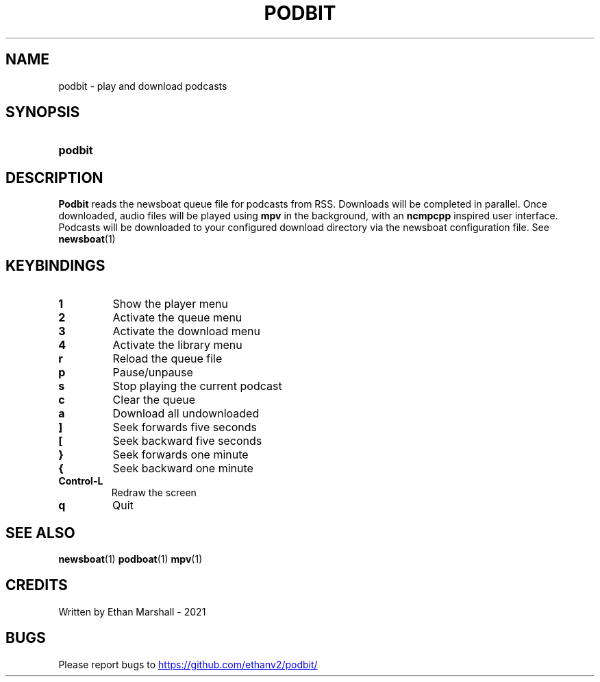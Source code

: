 .TH PODBIT 1
.SH NAME
podbit - play and download podcasts
.SH SYNOPSIS
.SY podbit
.YS
.SH DESCRIPTION
.P
.B Podbit
reads the newsboat queue file for podcasts from RSS. Downloads will be completed
in parallel. Once downloaded, audio files will be played using
.B mpv
in the background, with an
.B ncmpcpp
inspired user interface. Podcasts will be downloaded to your configured download
directory via the newsboat configuration file. See
.BR newsboat (1)
.SH KEYBINDINGS
.TP
.B 1
Show the player menu
.TP
.B 2
Activate the queue menu
.TP
.B 3
Activate the download menu
.TP
.B 4
Activate the library menu
.TP
.B r
Reload the queue file
.TP
.B p
Pause/unpause
.TP
.B s
Stop playing the current podcast
.TP
.B c
Clear the queue
.TP
.B a
Download all undownloaded
.TP
.B ]
Seek forwards five seconds
.TP
.B [
Seek backward five seconds
.TP
.B }
Seek forwards one minute
.TP
.B {
Seek backward one minute
.TP
.B Control-L
Redraw the screen
.TP
.B q
Quit
.SH SEE ALSO
.BR newsboat (1)
.BR podboat (1)
.BR mpv (1)
.SH CREDITS
Written by Ethan Marshall - 2021
.SH BUGS
Please report bugs to
.UR https://github.com/ethanv2/podbit/
.UE
